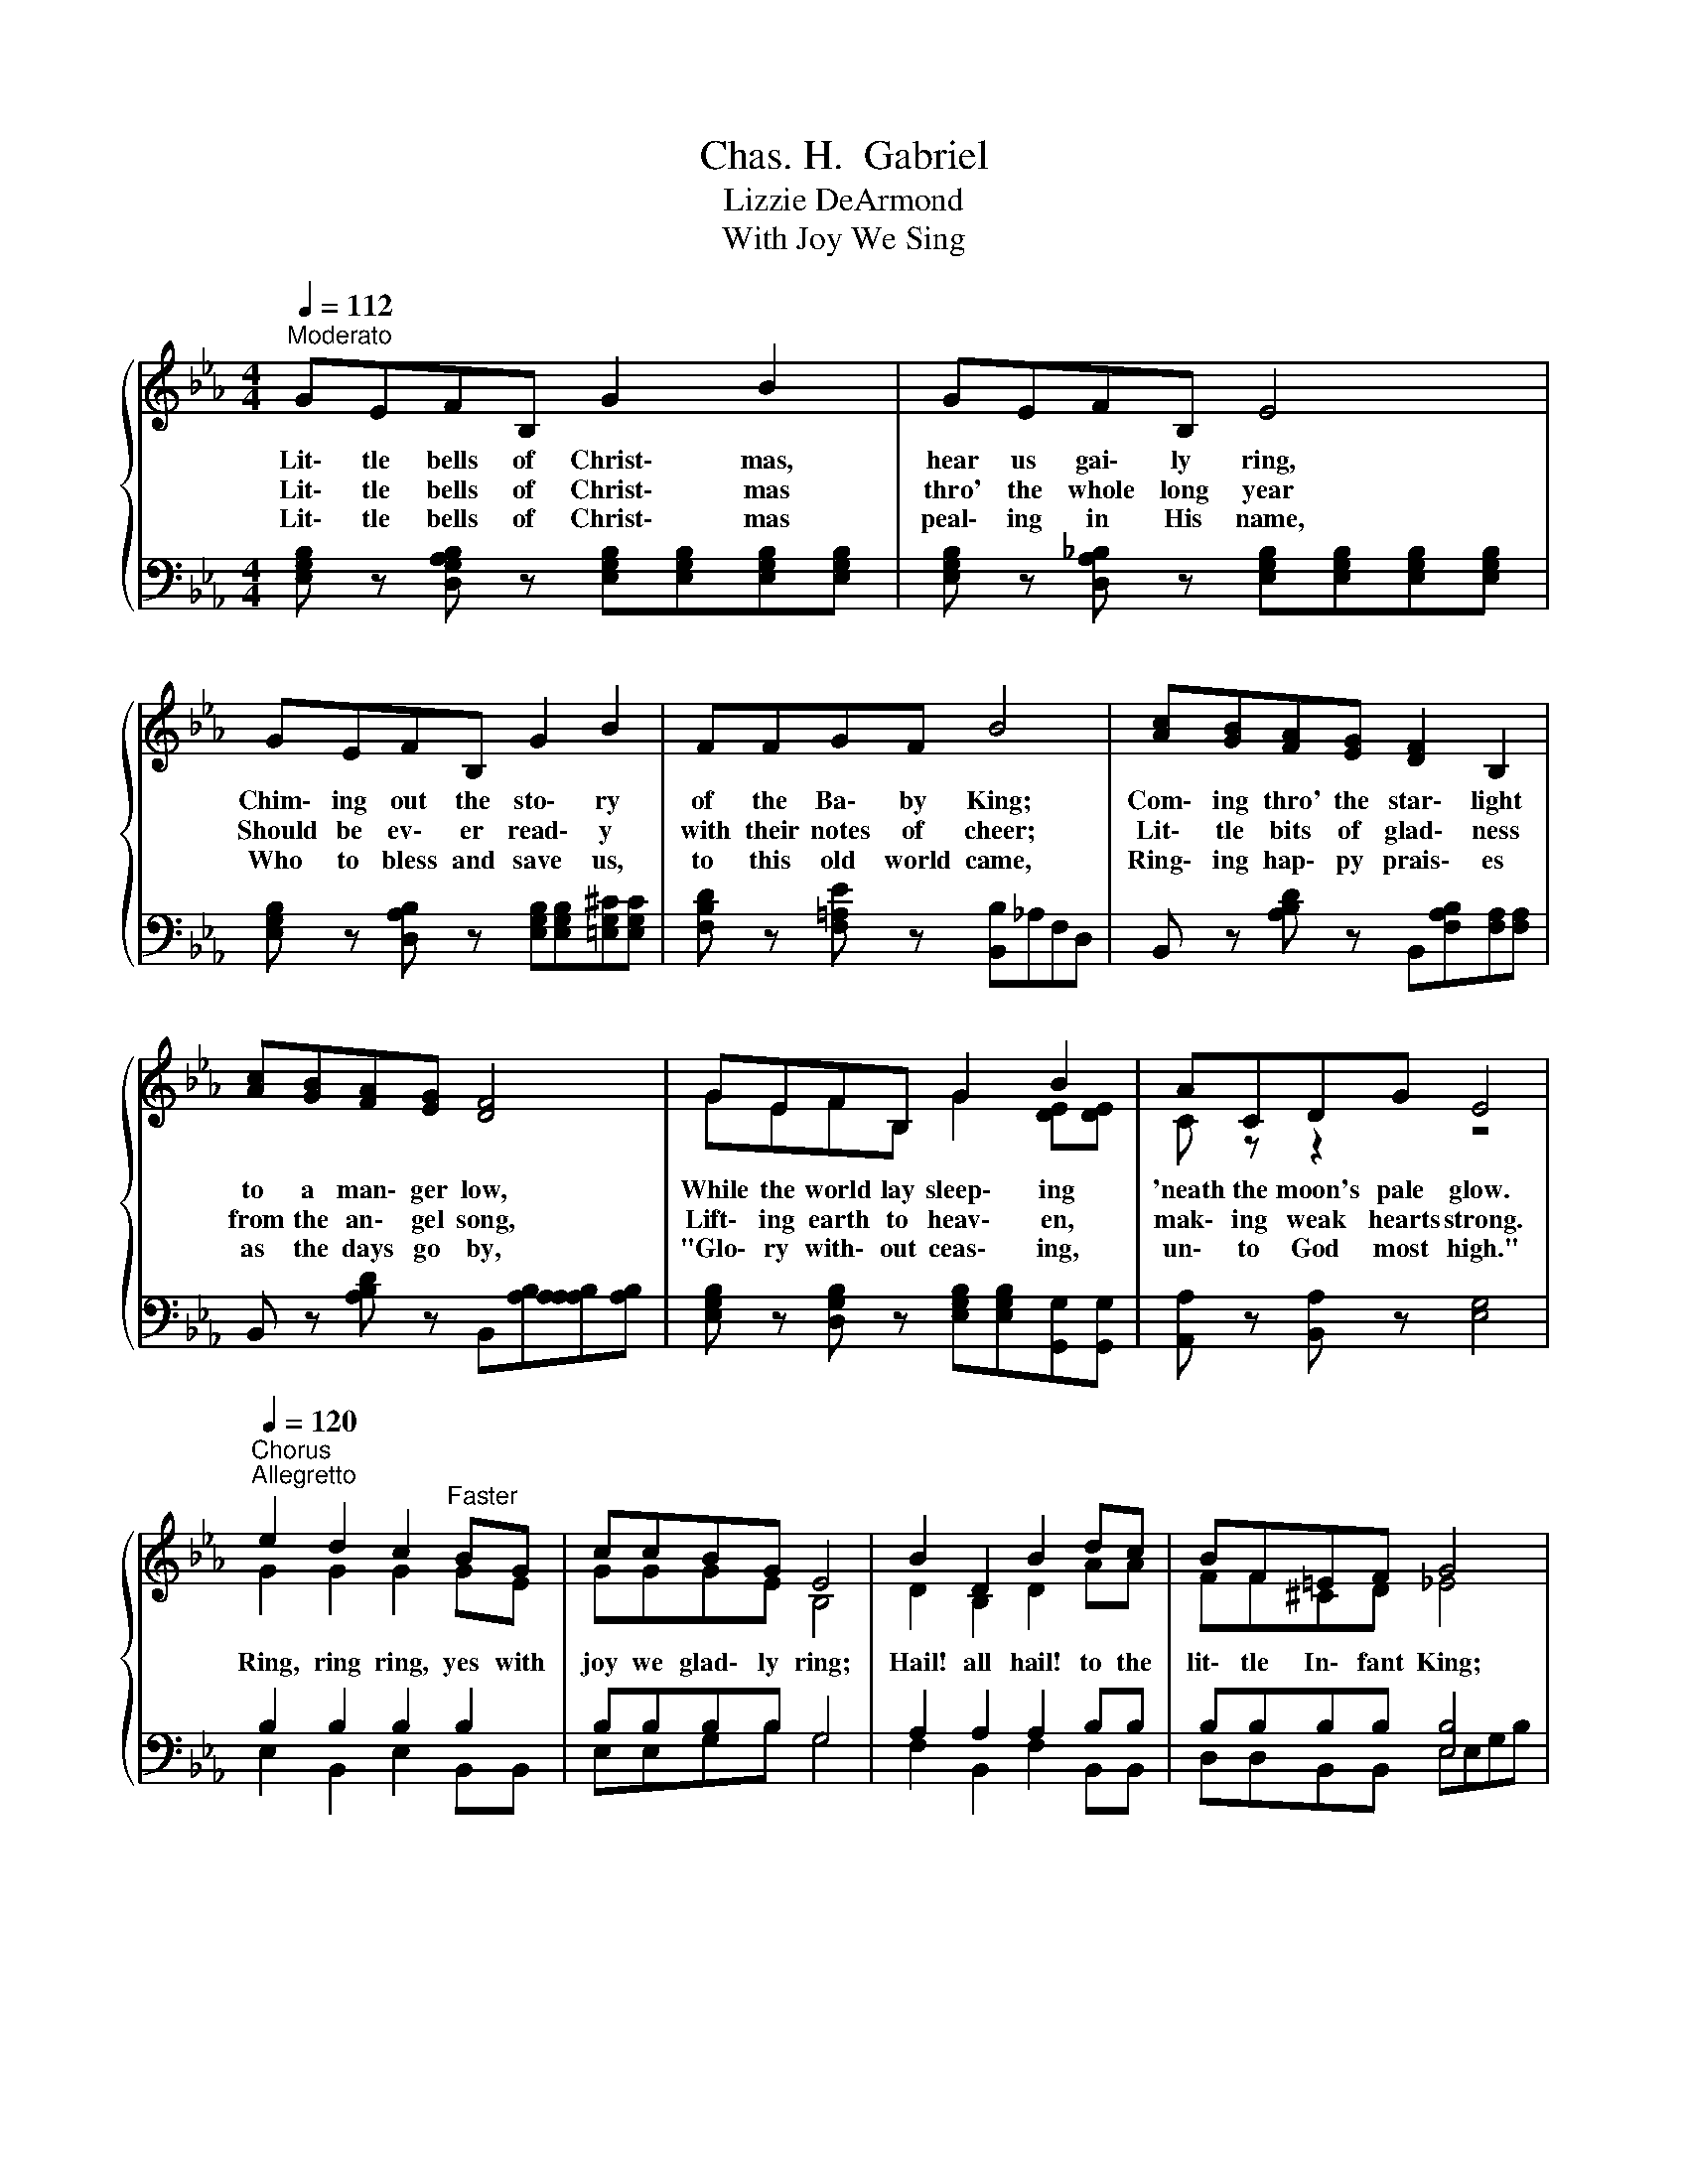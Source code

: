 X:1
T:Chas. H.  Gabriel
T:Lizzie DeArmond
T:With Joy We Sing
%%score { ( 1 3 ) | ( 2 4 ) }
L:1/8
Q:1/4=112
M:4/4
K:Eb
V:1 treble 
V:3 treble 
V:2 bass 
V:4 bass 
V:1
"^Moderato"{/x} GEFB, G2 B2 | GEFB, E4 | GEFB, G2 B2 | FFGF B4 | [Ac][GB][FA][EG] [DF]2 B,2 | %5
w: Lit\- tle bells of Christ\- mas,|hear us gai\- ly ring,|Chim\- ing out the sto\- ry|of the Ba\- by King;|Com\- ing thro' the star\- light|
w: Lit\- tle bells of Christ\- mas|thro' the whole long year|Should be ev\- er read\- y|with their notes of cheer;|Lit\- tle bits of glad\- ness|
w: Lit\- tle bells of Christ\- mas|peal\- ing in His name,|Who to bless and save us,|to this old world came,|Ring\- ing hap\- py prais\- es|
 [Ac][GB][FA][EG] [DF]4 | GEFB, G2 B2 | ACDG E4 | %8
w: to a man\- ger low,|While the world lay sleep\- ing|'neath the moon's pale glow.|
w: from the an\- gel song,|Lift\- ing earth to heav\- en,|mak\- ing weak hearts strong.|
w: as the days go by,|"Glo\- ry with\- out ceas\- ing,|un\- to God most high."|
"^Chorus"[Q:1/4=120]"^Allegretto" e2 d2 c2"^Faster" BG | ccBG E4 | B2 D2 B2 dc | BF=EF G4 | %12
w: Ring, ring ring, yes with|joy we glad\- ly ring;|Hail! all hail! to the|lit\- tle In\- fant King;|
w: ||||
w: ||||
 e2 d2 c2 dG | ccBG E4 | FAdc BeBA | G2 F2 E4 |] %16
w: Chime, chime chime, in a|mer\- ry song we chime;|"Wake up, lit\- tle peo\- ple, 'tis the|Christ\- mas time."|
w: ||||
w: ||||
V:2
 [E,G,B,] z [D,G,A,B,] z [E,G,B,][E,G,B,][E,G,B,][E,G,B,] | %1
 [E,G,B,] z [D,A,_B,] z [E,G,B,][E,G,B,][E,G,B,][E,G,B,] | %2
 [E,G,B,] z [D,A,B,] z [E,G,B,][E,G,B,][=E,G,^C][E,G,C] | [F,B,D] z [F,=A,E] z [B,,B,]_A,F,D, | %4
 B,, z [A,B,D] z B,,[F,A,B,][F,A,][F,A,] | B,, z [A,B,D] z B,,[A,B,][A,A,A,B,][A,B,] | %6
 [E,G,B,] z [D,G,B,] z [E,G,B,][E,G,B,][G,,G,][G,,G,] | [A,,A,] z [B,,A,] z [E,G,]4 | %8
 B,2 B,2 B,2 B,2 | B,B,B,B, G,4 | A,2 A,2 A,2 B,B, | B,B,B,B, [E,B,]4 | B,2 B,2 B,2 B,B, | %13
 B,B,B,B, G,4 | CCCE EB,B,B, | B,2 A,2 G,4 |] %16
V:3
 x8 | x8 | x8 | x8 | x8 | x8 | GEFB, G2 [DE][DE] | C z z2 z4 | G2 G2 G2 GE | GGGE B,4 | %10
 D2 B,2 D2 AA | FF^CD _E4 | G2 G2 G2 GE | GGGE E4 | EE^FF GGGF | E2 D2 E4 |] %16
V:4
 x8 | x8 | x8 | x8 | x8 | x8 | x8 | x8 | E,2 B,,2 E,2 B,,B,, | E,E,G,B, G,4 | F,2 B,,2 F,2 B,,B,, | %11
 D,D,B,,B,, E,E,G,B, | E,2 B,,2 E,2 B,,B,, | E,E,G,B, E,4 | A,,A,,=A,,A,, B,,B,,B,,B,, | %15
 B,,2 B,,2 E,4 |] %16

